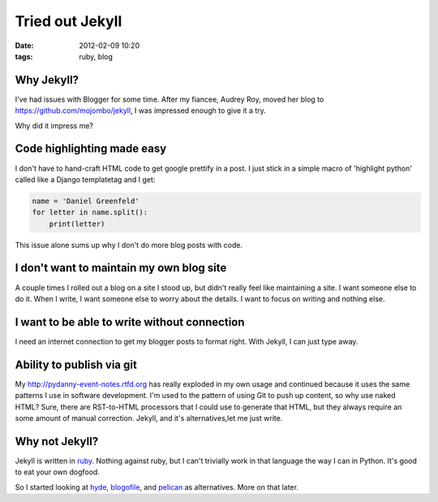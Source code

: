 ================
Tried out Jekyll
================

:date: 2012-02-09 10:20
:tags: ruby, blog


Why Jekyll?
=================

I've had issues with Blogger for some time.  After my fiancee, Audrey Roy, moved her blog to https://github.com/mojombo/jekyll, I was impressed enough to give it a try.

Why did it impress me?

Code highlighting made easy
===========================

I don't have to hand-craft HTML code to get google prettify in a post. I just stick in a simple macro of 'highlight python' called like a Django templatetag and I get:

.. code-block:: python

    name = 'Daniel Greenfeld'
    for letter in name.split():
        print(letter)


This issue alone sums up why I don't do more blog posts with code.

I don't want to maintain my own blog site
=========================================

A couple times I rolled out a blog on a site I stood up, but didn't really feel like maintaining a site. I want someone else to do it. When I write, I want someone else to worry about the details. I want to focus on writing and nothing else.

I want to be able to write without connection
======================================================

I need an internet connection to get my blogger posts to format right. With Jekyll, I can just type away.

Ability to publish via git
===========================

My http://pydanny-event-notes.rtfd.org has really exploded in my own usage and continued because it uses the same patterns I use in software development. I'm used to the pattern of using Git to push up content, so why use naked HTML? Sure, there are RST-to-HTML processors that I could use to generate that HTML, but they always require an some amount of manual correction. Jekyll, and it's alternatives,let me just write.

Why not Jekyll?
=====================

Jekyll is written in ruby_. Nothing against ruby, but I can't trivially work in that language the way I can in Python. It's good to eat your own dogfood.

So I started looking at hyde_, blogofile_, and pelican_ as alternatives. More on that later.

.. _ruby: http://ruby-lang.org
.. _hyde: http://hyde.github.com/
.. _blogofile: http://blogofile.com/
.. _pelican: http://pelican.readthedocs.org/